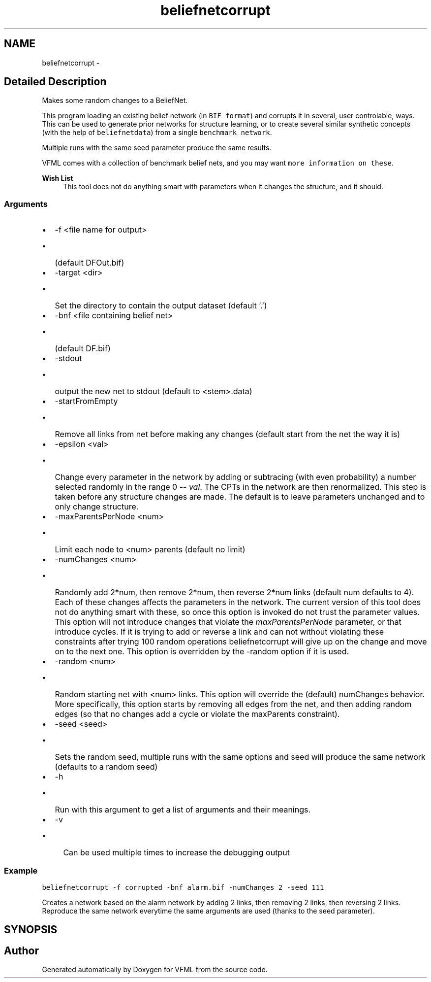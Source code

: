 .TH "beliefnetcorrupt" 3 "28 Jul 2003" "VFML" \" -*- nroff -*-
.ad l
.nh
.SH NAME
beliefnetcorrupt \- 
.SH "Detailed Description"
.PP 
Makes some random changes to a BeliefNet. 

This program loading an existing belief network (in \fCBIF format\fP) and corrupts it in several, user controlable, ways. This can be used to generate prior networks for structure learning, or to create several similar synthetic concepts (with the help of \fCbeliefnetdata\fP) from a single \fCbenchmark network\fP.
.PP
Multiple runs with the same seed parameter produce the same results.
.PP
VFML comes with a collection of benchmark belief nets, and you may want \fCmore information on these\fP.
.PP
\fBWish List\fP
.RS 4
This tool does not do anything smart with parameters when it changes the structure, and it should. 
.RE
.PP
.SS "Arguments"
.PP
.IP "\(bu" 2
-f <file name for output>
.IP "  \(bu" 4
(default DFOut.bif)
.PP

.IP "\(bu" 2
-target <dir>
.IP "  \(bu" 4
Set the directory to contain the output dataset (default '.')
.PP

.IP "\(bu" 2
-bnf <file containing belief net>
.IP "  \(bu" 4
(default DF.bif)
.PP

.IP "\(bu" 2
-stdout
.IP "  \(bu" 4
output the new net to stdout (default to <stem>.data)
.PP

.IP "\(bu" 2
-startFromEmpty
.IP "  \(bu" 4
Remove all links from net before making any changes (default start from the net the way it is)
.PP

.PP
.PP
.IP "\(bu" 2
-epsilon <val>
.IP "  \(bu" 4
Change every parameter in the network by adding or subtracing (with even probability) a number selected randomly in the range 0 -- \fIval\fP. The CPTs in the network are then renormalized. This step is taken before any structure changes are made. The default is to leave parameters unchanged and to only change structure.
.PP

.PP
.PP
.IP "\(bu" 2
-maxParentsPerNode <num>
.IP "  \(bu" 4
Limit each node to <num> parents (default no limit)
.PP

.PP
.PP
.IP "\(bu" 2
-numChanges <num>
.IP "  \(bu" 4
Randomly add 2*num, then remove 2*num, then reverse 2*num links (default num defaults to 4). Each of these changes affects the parameters in the network. The current version of this tool does not do anything smart with these, so once this option is invoked do not trust the parameter values. This option will not introduce changes that violate the \fImaxParentsPerNode\fP parameter, or that introduce cycles. If it is trying to add or reverse a link and can not without violating these constraints after trying 100 random operations beliefnetcorrupt will give up on the change and move on to the next one. This option is overridden by the -random option if it is used.
.PP

.PP
.PP
.IP "\(bu" 2
-random <num>
.IP "  \(bu" 4
Random starting net with <num> links. This option will override the (default) numChanges behavior. More specifically, this option starts by removing all edges from the net, and then adding random edges (so that no changes add a cycle or violate the maxParents constraint).
.PP

.PP
.PP
.IP "\(bu" 2
-seed <seed>
.IP "  \(bu" 4
Sets the random seed, multiple runs with the same options and seed will produce the same network (defaults to a random seed)
.PP

.PP
.PP
.IP "\(bu" 2
-h
.IP "  \(bu" 4
Run with this argument to get a list of arguments and their meanings.
.PP

.PP
.PP
.IP "\(bu" 2
-v
.IP "  \(bu" 4
Can be used multiple times to increase the debugging output
.PP

.PP
.PP
.SS "Example"
.PP
\fC\fP
.PP
\fCbeliefnetcorrupt -f corrupted -bnf alarm.bif -numChanges 2 -seed 111\fP
.PP
Creates a network based on the alarm network by adding 2 links, then removing 2 links, then reversing 2 links. Reproduce the same network everytime the same arguments are used (thanks to the seed parameter).
.PP
.SH SYNOPSIS
.br
.PP
.SH "Author"
.PP 
Generated automatically by Doxygen for VFML from the source code.
